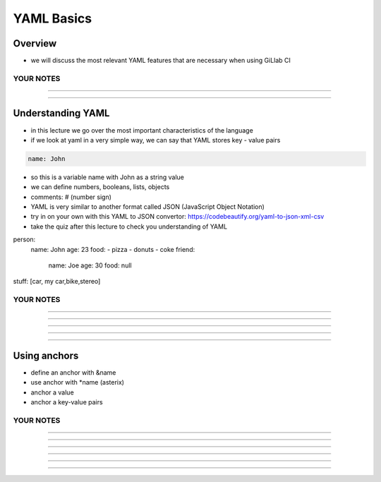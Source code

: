 ***********
YAML Basics
***********


Overview
--------

- we will discuss the most relevant YAML features that are necessary when using GiLlab CI

YOUR NOTES
.............................................................

.............................................................

.............................................................

Understanding YAML
------------------

- in this lecture we go over the most important characteristics of the language
- if we look at yaml in a very simple way, we can say that YAML stores key - value pairs

.. code-block:: yaml

    name: John

- so this is a variable name with John as a string value
- we can define numbers, booleans, lists, objects

- comments: # (number sign)

- YAML is very similar to another format called JSON (JavaScript Object Notation)
- try in on your own with this YAML to JSON convertor: https://codebeautify.org/yaml-to-json-xml-csv
- take the quiz after this lecture to check you understanding of YAML

person: 
    name: John
    age: 23
    food:
    - pizza
    - donuts
    - coke
    friend:
        name: Joe
        age: 30
        food: null
    
stuff: [car, my car,bike,stereo]


YOUR NOTES
.............................................................

.............................................................

.............................................................

.............................................................

.............................................................

.............................................................



Using anchors
-------------

- define an anchor with &name
- use anchor with *name (asterix)
- anchor a value
- anchor a key-value pairs

YOUR NOTES
.............................................................

.............................................................

.............................................................

.............................................................

.............................................................

.............................................................

.............................................................


